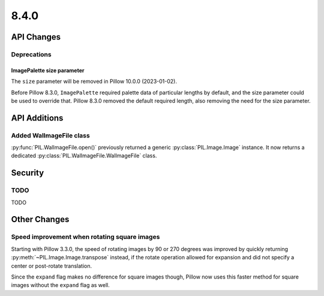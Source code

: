 8.4.0
-----

API Changes
===========

Deprecations
^^^^^^^^^^^^

ImagePalette size parameter
~~~~~~~~~~~~~~~~~~~~~~~~~~~

The ``size`` parameter will be removed in Pillow 10.0.0 (2023-01-02).

Before Pillow 8.3.0, ``ImagePalette`` required palette data of particular lengths by
default, and the size parameter could be used to override that. Pillow 8.3.0 removed
the default required length, also removing the need for the size parameter.

API Additions
=============

Added WalImageFile class
^^^^^^^^^^^^^^^^^^^^^^^^

:py:func:`PIL.WalImageFile.open()` previously returned a generic
:py:class:`PIL.Image.Image` instance. It now returns a dedicated
:py:class:`PIL.WalImageFile.WalImageFile` class.

Security
========

TODO
^^^^

TODO

Other Changes
=============

Speed improvement when rotating square images
^^^^^^^^^^^^^^^^^^^^^^^^^^^^^^^^^^^^^^^^^^^^^

Starting with Pillow 3.3.0, the speed of rotating images by 90 or 270 degrees was
improved by quickly returning :py:meth:`~PIL.Image.Image.transpose` instead, if the
rotate operation allowed for expansion and did not specify a center or post-rotate
translation.

Since the ``expand`` flag makes no difference for square images though, Pillow now
uses this faster method for square images without the ``expand`` flag as well.

